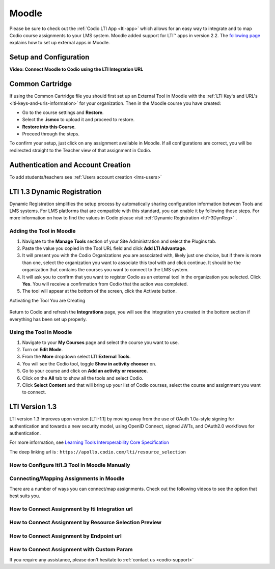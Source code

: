 .. meta::
   :description: Integrating with Moodle

.. _moodle:

Moodle
======

Please be sure to check out the :ref:`Codio LTI App <lti-app>` which allows for an easy way to integrate and to map Codio course assignments to your LMS system. Moodle added support for LTI™ apps in version 2.2. The `following page <https://docs.moodle.org/32/en/External_tool_settings>`__ explains how to set up external apps in Moodle.

Setup and Configuration
------------------------

.. raw:: html

    <html lang="en">
    <head>
        <meta charset="UTF-8">
        <meta name="viewport" content="width=device-width, initial-scale=1.0">
        <title>Important Notice</title>
    </head>
    <body style="font-family: Arial, sans-serif; padding: 20px;">
        <div style="margin: 0 0 10px 20px; padding: 10px; background: #ffffff; border: 5px solid #2baeff;">
            <div style="background: #e6f5ff; padding: 5px 8px; margin: -10px -10px 8px -10px; border-radius: 2px;">
                <span style="color: #2baeff; font-weight: bold;">!</span> <strong>Important</strong>
            </div>
            Codio needs the User Role, Email Address and Name of the Moodle user in order to work. It is important that you access the LTI security settings and ensure that these three fields are enabled. If they are not available, contact Moodle support who can help you enable this. If enabled after you have mapped Codio content to Moodle, you may need to re publish for the changes to be implemented.
        </div>
    </body>
    </html>


**Video: Connect Moodle to Codio using the LTI Integration URL**

.. raw:: html

    <script src="https://fast.wistia.com/embed/medias/awib5ehvj0.jsonp" async></script><script src="https://fast.wistia.com/assets/external/E-v1.js" async></script><div class="wistia_responsive_padding" style="padding:56.25% 0 0 0;position:relative;"><div class="wistia_responsive_wrapper" style="height:100%;left:0;position:absolute;top:0;width:100%;"><div class="wistia_embed wistia_async_awib5ehvj0 videoFoam=true" style="height:100%;position:relative;width:100%"><div class="wistia_swatch" style="height:100%;left:0;opacity:0;overflow:hidden;position:absolute;top:0;transition:opacity 200ms;width:100%;"><img src="https://fast.wistia.com/embed/medias/awib5ehvj0/swatch" style="filter:blur(5px);height:100%;object-fit:contain;width:100%;" alt="" aria-hidden="true" onload="this.parentNode.style.opacity=1;" /></div></div></div></div>

Common Cartridge
----------------

If using the Common Cartridge file you should first set up an External Tool in Moodle with the :ref:`LTI Key's and URL's <lti-keys-and-urls-information>` for your organization.
Then in the Moodle course you have created:

- Go to the course settings and **Restore**.
- Select the **.ismcc** to upload it and proceed to restore. 
- **Restore into this Course**.  
- Proceed through the steps.


.. raw:: html

    <div style= " margin: 0 0 10px 20px; padding: 10px; background: #f0f0f0; border: 3px solid #00ece5;">
    <strong>Note:</strong> Restore is required as Moodle currently does not support importing of <strong>.imscc </strong> files.
    </div>


To confirm your setup, just click on any assignment available in Moodle. If all configurations are correct, you will be redirected straight to the Teacher view of that assignment in Codio.

Authentication and Account Creation
------------------------------------

To add students/teachers see :ref:`Users account creation <lms-users>`






LTI 1.3 Dynamic Registration
-----------------------------

Dynamic Registration simplifies the setup process by automatically sharing configuration information between Tools and LMS systems. For LMS platforms that are compatible with this standard, you can enable it by following these steps. For more information on how to find the values in Codio please visit :ref:`Dynamic Registration <lti1-3DynReg>` .


Adding the Tool in Moodle
~~~~~~~~~~~~~~~~~~~~~~~~~

.. image:: /img/lti/moodlepastedynreg.png
     :alt: Where you paste your Dynamic Registration URL in Moodle
     :align: right
     :width: 500px
     :class: img-responsive

1. Navigate to the **Manage Tools** section of your Site Administration and select the Plugins tab.
2. Paste the value you copied in the Tool URL field and click **Add LTI Advantage**.
3. It will present you with the Codio Organizations you are associated with, likely just one choice, but if there is more than one, select the organization you want to associate this tool with and click continue. It should be the organization that contains the courses you want to connect to the LMS system.
4. It will ask you to confirm that you want to register Codio as an external tool in the organization you selected. Click **Yes**. You will receive a confirmation from Codio that the action was completed.
5. The tool will appear at the bottom of the screen, click the Activate button.



Activating the Tool You are Creating

  .. image:: /img/lti/LTI13dynregactivate.png
     :alt: Where you activate the tool

Return to Codio and refresh the **Integrations** page, you will see the integration you created in the bottom section if everything has been set up properly.

Using the Tool in Moodle
~~~~~~~~~~~~~~~~~~~~~~~~

.. image:: /img/lti/LTI13dynregshow.png
     :alt: Toggling on show in activity chooser for the Codio tool.
     :align: right
     :width: 500px
     :class: img-responsive

1. Navigate to your **My Courses** page and select the course you want to use.
2. Turn on **Edit Mode**.
3. From the **More** dropdown select **LTI External Tools**.
4. You will see the Codio tool, toggle **Show in activity chooser** on.
5. Go to your course and click on **Add an activity or resource**.
6. Click on the **All** tab to show all the tools and select Codio.
7. Click **Select Content** and that will bring up your list of Codio courses, select the course and assignment you want to connect.



LTI Version 1.3
----------------

LTI version 1.3 improves upon version [LTI-1.1] by moving away from the use of OAuth 1.0a-style signing for authentication and towards a new security model, using OpenID Connect, signed JWTs, and OAuth2.0 workflows for authentication. 


For more information, see `Learning Tools Interoperability Core Specification <https://www.imsglobal.org/spec/lti/v1p3/>`__

The deep linking url is : ``https://apollo.codio.com/lti/resource_selection``



How to Configure lti1.3 Tool in Moodle Manually
~~~~~~~~~~~~~~~~~~~~~~~~~~~~~~~~~~~~~~~~~~~~~~~

.. raw:: html

    <script src="https://fast.wistia.com/embed/medias/24smkegju4.jsonp" async></script><script src="https://fast.wistia.com/assets/external/E-v1.js" async></script><div class="wistia_responsive_padding" style="padding:56.25% 0 0 0;position:relative;"><div class="wistia_responsive_wrapper" style="height:100%;left:0;position:absolute;top:0;width:100%;"><div class="wistia_embed wistia_async_24smkegju4 seo=false videoFoam=true" style="height:100%;position:relative;width:100%"><div class="wistia_swatch" style="height:100%;left:0;opacity:0;overflow:hidden;position:absolute;top:0;transition:opacity 200ms;width:100%;"><img src="https://fast.wistia.com/embed/medias/24smkegju4/swatch" style="filter:blur(5px);height:100%;object-fit:contain;width:100%;" alt="" aria-hidden="true" onload="this.parentNode.style.opacity=1;" /></div></div></div></div>




Connecting/Mapping Assignments in Moodle
~~~~~~~~~~~~~~~~~~~~~~~~~~~~~~~~~~~~~~~~

There are a number of ways you can connect/map assignments. Check out the following videos to see the option that best suits you.

How to Connect Assignment by lti Integration url 
~~~~~~~~~~~~~~~~~~~~~~~~~~~~~~~~~~~~~~~~~~~~~~~~

.. raw:: html

    <script src="https://fast.wistia.com/embed/medias/u6r8zfk9nc.jsonp" async></script><script src="https://fast.wistia.com/assets/external/E-v1.js" async></script><div class="wistia_responsive_padding" style="padding:56.25% 0 0 0;position:relative;"><div class="wistia_responsive_wrapper" style="height:100%;left:0;position:absolute;top:0;width:100%;"><div class="wistia_embed wistia_async_u6r8zfk9nc seo=false videoFoam=true" style="height:100%;position:relative;width:100%"><div class="wistia_swatch" style="height:100%;left:0;opacity:0;overflow:hidden;position:absolute;top:0;transition:opacity 200ms;width:100%;"><img src="https://fast.wistia.com/embed/medias/u6r8zfk9nc/swatch" style="filter:blur(5px);height:100%;object-fit:contain;width:100%;" alt="" aria-hidden="true" onload="this.parentNode.style.opacity=1;" /></div></div></div></div>

How to Connect Assignment by Resource Selection Preview
~~~~~~~~~~~~~~~~~~~~~~~~~~~~~~~~~~~~~~~~~~~~~~~~~~~~~~~

.. raw:: html

    <script src="https://fast.wistia.com/embed/medias/e7jx2wdpyq.jsonp" async></script><script src="https://fast.wistia.com/assets/external/E-v1.js" async></script><div class="wistia_responsive_padding" style="padding:56.25% 0 0 0;position:relative;"><div class="wistia_responsive_wrapper" style="height:100%;left:0;position:absolute;top:0;width:100%;"><div class="wistia_embed wistia_async_e7jx2wdpyq seo=false videoFoam=true" style="height:100%;position:relative;width:100%"><div class="wistia_swatch" style="height:100%;left:0;opacity:0;overflow:hidden;position:absolute;top:0;transition:opacity 200ms;width:100%;"><img src="https://fast.wistia.com/embed/medias/e7jx2wdpyq/swatch" style="filter:blur(5px);height:100%;object-fit:contain;width:100%;" alt="" aria-hidden="true" onload="this.parentNode.style.opacity=1;" /></div></div></div></div>

How to Connect Assignment by Endpoint url
~~~~~~~~~~~~~~~~~~~~~~~~~~~~~~~~~~~~~~~~~

.. raw:: html

    <script src="https://fast.wistia.com/embed/medias/g10ydg4cs2.jsonp" async></script><script src="https://fast.wistia.com/assets/external/E-v1.js" async></script><div class="wistia_responsive_padding" style="padding:56.25% 0 0 0;position:relative;"><div class="wistia_responsive_wrapper" style="height:100%;left:0;position:absolute;top:0;width:100%;"><div class="wistia_embed wistia_async_g10ydg4cs2 seo=false videoFoam=true" style="height:100%;position:relative;width:100%"><div class="wistia_swatch" style="height:100%;left:0;opacity:0;overflow:hidden;position:absolute;top:0;transition:opacity 200ms;width:100%;"><img src="https://fast.wistia.com/embed/medias/g10ydg4cs2/swatch" style="filter:blur(5px);height:100%;object-fit:contain;width:100%;" alt="" aria-hidden="true" onload="this.parentNode.style.opacity=1;" /></div></div></div></div>

How to Connect Assignment with Custom Param
~~~~~~~~~~~~~~~~~~~~~~~~~~~~~~~~~~~~~~~~~~~

.. raw:: html

    <script src="https://fast.wistia.com/embed/medias/493c2q31t5.jsonp" async></script><script src="https://fast.wistia.com/assets/external/E-v1.js" async></script><div class="wistia_responsive_padding" style="padding:56.25% 0 0 0;position:relative;"><div class="wistia_responsive_wrapper" style="height:100%;left:0;position:absolute;top:0;width:100%;"><div class="wistia_embed wistia_async_493c2q31t5 seo=false videoFoam=true" style="height:100%;position:relative;width:100%"><div class="wistia_swatch" style="height:100%;left:0;opacity:0;overflow:hidden;position:absolute;top:0;transition:opacity 200ms;width:100%;"><img src="https://fast.wistia.com/embed/medias/493c2q31t5/swatch" style="filter:blur(5px);height:100%;object-fit:contain;width:100%;" alt="" aria-hidden="true" onload="this.parentNode.style.opacity=1;" /></div></div></div></div>

If you require any assistance, please don't hesitate to :ref:`contact us <codio-support>`
